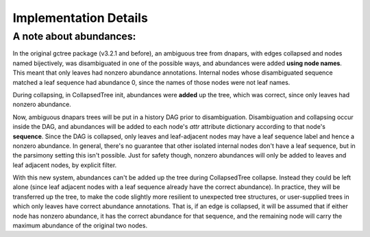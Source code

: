 **********************
Implementation Details
**********************

A note about abundances:
########################

In the original gctree package (v3.2.1 and before), an ambiguous tree from
dnapars, with edges collapsed and nodes named bijectively, was disambiguated in
one of the possible ways, and abundances were added **using node names**. This
meant that only leaves had nonzero abundance annotations. Internal nodes whose
disambiguated sequence matched a leaf sequence had abundance 0, since the names
of those nodes were not leaf names.

During collapsing, in CollapsedTree init, abundances were **added** up the
tree, which was correct, since only leaves had nonzero abundance.

Now, ambiguous dnapars trees will be put in a history DAG prior to
disambiguation. Disambiguation and collapsing occur inside the DAG, and
abundances will be added to each node's `attr` attribute dictionary according
to that node's **sequence**. Since the DAG is collapsed, only leaves and
leaf-adjacent nodes may have a leaf sequence label and hence a nonzero
abundance. In general, there's no guarantee that other isolated internal nodes
don't have a leaf sequence, but in the parsimony setting this isn't possible.
Just for safety though, nonzero abundances will only be added to leaves and
leaf adjacent nodes, by explicit filter.

With this new system, abundances can't be added up the tree during
CollapsedTree collapse. Instead they could be left alone (since leaf adjacent
nodes with a leaf sequence already have the correct abundance). In practice,
they will be transferred up the tree, to make the code slightly more resilient
to unexpected tree structures, or user-supplied trees in which only leaves have
correct abundance annotations. That is, if an edge is collapsed, it will be
assumed that if either node has nonzero abundance, it has the correct abundance
for that sequence, and the remaining node will carry the maximum abundance of
the original two nodes.
